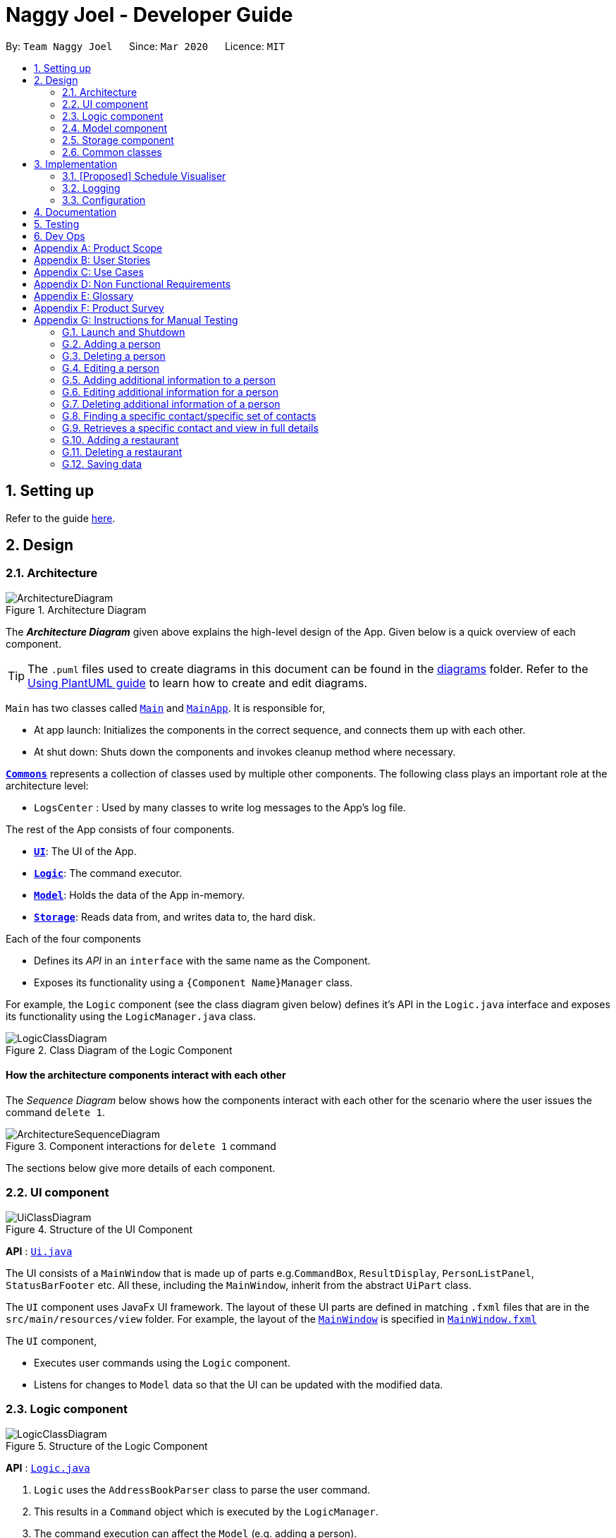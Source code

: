 = Naggy Joel - Developer Guide
:site-section: DeveloperGuide
:toc:
:toc-title:
:toc-placement: preamble
:sectnums:
:imagesDir: images
:stylesDir: stylesheets
:xrefstyle: full
ifdef::env-github[]
:tip-caption: :bulb:
:note-caption: :information_source:
:warning-caption: :warning:
endif::[]
:repoURL: https://github.com/AY1920S2-CS2103-W14-3/main

By: `Team Naggy Joel`      Since: `Mar 2020`      Licence: `MIT`

== Setting up

Refer to the guide <<SettingUp#, here>>.

== Design

[[Design-Architecture]]
=== Architecture

.Architecture Diagram
image::ArchitectureDiagram.png[]

The *_Architecture Diagram_* given above explains the high-level design of the App. Given below is a quick overview of each component.

[TIP]
The `.puml` files used to create diagrams in this document can be found in the link:{repoURL}/docs/diagrams/[diagrams] folder.
Refer to the <<UsingPlantUml#, Using PlantUML guide>> to learn how to create and edit diagrams.

`Main` has two classes called link:{repoURL}/src/main/java/seedu/address/Main.java[`Main`] and link:{repoURL}/src/main/java/seedu/address/MainApp.java[`MainApp`]. It is responsible for,

* At app launch: Initializes the components in the correct sequence, and connects them up with each other.
* At shut down: Shuts down the components and invokes cleanup method where necessary.

<<Design-Commons,*`Commons`*>> represents a collection of classes used by multiple other components.
The following class plays an important role at the architecture level:

* `LogsCenter` : Used by many classes to write log messages to the App's log file.

The rest of the App consists of four components.

* <<Design-Ui,*`UI`*>>: The UI of the App.
* <<Design-Logic,*`Logic`*>>: The command executor.
* <<Design-Model,*`Model`*>>: Holds the data of the App in-memory.
* <<Design-Storage,*`Storage`*>>: Reads data from, and writes data to, the hard disk.

Each of the four components

* Defines its _API_ in an `interface` with the same name as the Component.
* Exposes its functionality using a `{Component Name}Manager` class.

For example, the `Logic` component (see the class diagram given below) defines it's API in the `Logic.java` interface and exposes its functionality using the `LogicManager.java` class.

.Class Diagram of the Logic Component
image::LogicClassDiagram.png[]

[discrete]
==== How the architecture components interact with each other

The _Sequence Diagram_ below shows how the components interact with each other for the scenario where the user issues the command `delete 1`.

.Component interactions for `delete 1` command
image::ArchitectureSequenceDiagram.png[]

The sections below give more details of each component.

[[Design-Ui]]
=== UI component

.Structure of the UI Component
image::UiClassDiagram.png[]

*API* : link:{repoURL}/src/main/java/seedu/address/ui/Ui.java[`Ui.java`]

The UI consists of a `MainWindow` that is made up of parts e.g.`CommandBox`, `ResultDisplay`, `PersonListPanel`, `StatusBarFooter` etc. All these, including the `MainWindow`, inherit from the abstract `UiPart` class.

The `UI` component uses JavaFx UI framework. The layout of these UI parts are defined in matching `.fxml` files that are in the `src/main/resources/view` folder. For example, the layout of the link:{repoURL}/src/main/java/seedu/address/ui/MainWindow.java[`MainWindow`] is specified in link:{repoURL}/src/main/resources/view/MainWindow.fxml[`MainWindow.fxml`]

The `UI` component,

* Executes user commands using the `Logic` component.
* Listens for changes to `Model` data so that the UI can be updated with the modified data.

[[Design-Logic]]
=== Logic component

[[fig-LogicClassDiagram]]
.Structure of the Logic Component
image::LogicClassDiagram.png[]

*API* :
link:{repoURL}/src/main/java/seedu/address/logic/Logic.java[`Logic.java`]

.  `Logic` uses the `AddressBookParser` class to parse the user command.
.  This results in a `Command` object which is executed by the `LogicManager`.
.  The command execution can affect the `Model` (e.g. adding a person).
.  The result of the command execution is encapsulated as a `CommandResult` object which is passed back to the `Ui`.
.  In addition, the `CommandResult` object can also instruct the `Ui` to perform certain actions, such as displaying help to the user.

Given below is the Sequence Diagram for interactions within the `Logic` component for the `execute("delete 1")` API call.

.Interactions Inside the Logic Component for the `delete 1` Command
image::DeleteSequenceDiagram.png[]

NOTE: The lifeline for `DeleteCommandParser` should end at the destroy marker (X) but due to a limitation of PlantUML, the lifeline reaches the end of diagram.

[[Design-Model]]
=== Model component

.Structure of the Model Component
image::ModelClassDiagram.png[]

*API* : link:{repoURL}/src/main/java/seedu/address/model/Model.java[`Model.java`]

The `Model`,

* stores a `UserPref` object that represents the user's preferences.
* stores the Address Book data.
* exposes an unmodifiable `ObservableList<Person>` that can be 'observed' e.g. the UI can be bound to this list so that the UI automatically updates when the data in the list change.
* does not depend on any of the other three components.

[NOTE]
As a more OOP model, we can store a `Tag` list in `Address Book`, which `Person` can reference. This would allow `Address Book` to only require one `Tag` object per unique `Tag`, instead of each `Person` needing their own `Tag` object. An example of how such a model may look like is given below. +
 +
image:BetterModelClassDiagram.png[]

[[Design-Storage]]
=== Storage component

.Structure of the Storage Component
image::StorageClassDiagram.png[]

*API* : link:{repoURL}/src/main/java/seedu/address/storage/Storage.java[`Storage.java`]

The `Storage` component,

* can save `UserPref` objects in json format and read it back.
* can save the Address Book data in json format and read it back.

[[Design-Commons]]
=== Common classes

Classes used by multiple components are in the `seedu.addressbook.commons` package.

== Implementation

This section describes some noteworthy details on how certain features are implemented.

// tag::schedule[]
=== [Proposed] Schedule Visualiser
==== Proposed implementation

The schedule visualiser is facilitated by the implemented `SchoolworkTracker`. The main purpose of the `SchoolworkTracker` is to allow users to keep track of all their assignments so that they do not accidentally overlook any of them. The main components of the `SchoolworkTracker` are as shown in the following class diagram.

image::stClassDiagram.png[]

This feature enhances the basic form of the `SchoolworkTracker` by allowing a user to get a better sense of their current commitments and workload so that they can better manage their time to pursue other social events and hang out with friends. It utilises the existing `Assignments` stored in the `AssignmentList` of the `SchoolworkTracker`. Additionally, it implements the following operations:

* `SchoolworkTracker#calExpectedWorkPerDay()` -- Calculates the expected amount of work the user has to put in each day for the next five days (based on hours) to meet all deadlines.

Given below is an example usage scenario of how the schedule visualizer behaves at each stage.

 Step 1. The user launches the application for the first time. The `SchoolworkTracker` will be initialized with the initial state, which is an empty list.

Step 2. The user executes the add assignment command [`(st)add t/CS2103 tP d/2020-03-27 12:00 e/5`] to add the following assignments to the Schoolwork Tracker.

image::stFilledList.png[]

Step 3. Today is 23 March 2020 and the user wants to see how busy he is and whether he has time to go out with his friends in the next five days while still being able to complete his assignments on time.

The following sequence diagram below shows how the schedule visualisation operation works. 

image::stOverallSequenceDiagram.png[]

image::stPart1.png[]

image::stPart2.png[]

image::stPart3.png[]

Step 4. Based on the results obtained from the schedule command, the user can then decide on how to best plan his outing with his friends.

A sample result of the schedule command is as follows:

image::stScheduleResult.png[]

==== Design Considerations
===== Aspect: How the expected work hours per day is to be calculated
* **Alternative 1 (current choice):** Allocate hours required to complete assignment whose deadline is the next day from query date, if any. Then, allocate hours of the other assignments in such a way to ensure balance workload.
** Pros: Takes into account approaching deadlines and attempts to allocate an equal number of hours each day.
** Cons: Complicated algorithm is more prone to errors.

* **Alternative 2:** Sum the estimated hours / Number of days to deadline for all assignments.
** Pros: Easier to implement.
** Cons: Does not take into account approaching deadlines and may result in some days having impossibly high workload.

// end::schedule[]

tag::get[]
=== Detailed Contact Viewer
==== Implementation

The detailed contact viewer is facilitated by `AddressBook`. This feature allows a user to view a particular contact details in entirety.

Given below is an example usage scenario and how the get mechanism behaves at each step.

Step 1. The user launches the application for the first time. The `AddressBook` will be initialized with the initial state, which is an empty list.

Step 2. The user executes the `(ab)add n/David ...`  command to add a new person.

Step 3. The user executes the `(ab)get 1` command to get the detailed contact of the first person in the AddressBook list.

image::detailedContact.png[]

The following sequence diagram shows how the get operation works within the `Logic` component:

image::getCommand.png[]

==== Design Considerations

===== Aspect: What information to display
* **Alternative 1 (current choice):** Set a limit on details that has a potential long list (such as NoteTaker) and display them on the detailed contact viewer.
** Pros: All information are displayed for easier viewing/access.
** Cons: AddressBook list might be long and hard to view.
* **Alternative 2:** Display selective information on the AddressBook list and the full information under get command.
** Pros: AddressBook list is less cluttered.
** Cons: Omits certain information.
end::get[]

tag::sortAssgn[]
=== Sorting of Assignments
==== Implementation

The sorting of assignments is facilitated by `AssignmentList`. This feature allows a user to sort assignments by deadline or estimated completion time.

Given below is an example usage scenario and how the sort mechanism behaves at each step.

Step 1. The user launches the application for the first time. The 'AssignmentList' will be initialized with the initial state, which is an empty list.

Step 2. The user executes the following commands to add new assignments.

* 1. `(st)add t/CS2103 Project d/2020-04-18 23:59 e/180`
* 2. `(st)add t/DBA3702 Project d/2020-04-19 19:00 e/150`
* 3. `(st)add t/CS2106 Lab d/2020-04-11 20:00 e/20`

Step 3. The user executes the `(st)list -d` command to sort the assignments by deadline.

image::sortAssignment.png[]

The following sequence diagram shows how the list assignment operation works within the `Logic` component:

image::listAssgnCommand.png[]

==== Design Considerations

===== Aspect: How to sort assignment by estimated completion time

* **Alternative 1 (Current choice):** Descending order
** Pros: User can prioritise by doing the assignment which takes the longer first.
** Cons: User may spend too much time on assignments that take much longer.
* **Alternative 2:** Ascending order
** Pros: User can clear more assignments faster, by completing those that takes a shorter amount of time first.
** Cons: User may delay starting on assignments that take longer and risk having uncompleted assignments at the deadline.
end::sortAssgn[]

tag::editRestNote[]
=== Editing of Restaurant Notes
==== Implementation

The editing of restaurant notes is facilitated by `RestaurantBook`. This feature allows a user to edit existing notes of a restaurant in the list.

Given below is an example usage scenario and how the editing of note mechanism behaves at each step.

Step 1: The user launches the application for the first time. The `RestaurantBook` will be initialized with the initial state, which is an empty list.

Step 2: The user executes the following commands to add notes to a restaurant.

* 1. `(rt)add n/Ameens l/Clementi v/No o/09:2300 p/$ c/Indian`
* 2. `(rt)addnote r/Cheese fries`

Step 3: The user executes the `(rt)editnote 1 rl/1 r/Butter chicken` command to edit the first recommended food of the restaurant at index 1, to Butter chicken.

The following sequence diagram shows how the edit restaurant note operation works within the `Logic` component.

image::addRestNote.png[]

==== Design Considerations

===== Aspect: How to execute the command for edit note, given 3 editable notes for a restaurant.
* **Alternative 1 (chosen):** Have one command that allows user to choose any note to edit.
** Pros: Easy for user to use, without switching between different commands.
** Cons: As line number of the relevant note needs to be indicated, many levels of checking of the user input is required, and is thus more prone to errors.
* **Alternative 2:** Have 3 separate edit commands, one for each restaurant's note.
* Pros: Easier to implement.
* Cons: Not user-friendly since different notes cannot be edited in a single command.
end::editRestNote[]

=== Logging

We are using `java.util.logging` package for logging. The `LogsCenter` class is used to manage the logging levels and logging destinations.

* The logging level can be controlled using the `logLevel` setting in the configuration file (See <<Implementation-Configuration>>)
* The `Logger` for a class can be obtained using `LogsCenter.getLogger(Class)` which will log messages according to the specified logging level
* Currently log messages are output through: `Console` and to a `.log` file.

*Logging Levels*

* `SEVERE` : Critical problem detected which may possibly cause the termination of the application
* `WARNING` : Can continue, but with caution
* `INFO` : Information showing the noteworthy actions by the App
* `FINE` : Details that is not usually noteworthy but may be useful in debugging e.g. print the actual list instead of just its size

[[Implementation-Configuration]]
=== Configuration

Certain properties of the application can be controlled (e.g user prefs file location, logging level) through the configuration file (default: `config.json`).

== Documentation

Refer to the guide <<Documentation#, here>>.

== Testing

Refer to the guide <<Testing#, here>>.

== Dev Ops

Refer to the guide <<DevOps#, here>>.

[appendix]
== Product Scope

*Target user profile*: Busy university students who want to balance their hectic work schedule as well as their social life.

* Has the need to manage a significant number of contacts and project/assignment deadlines
* Has the need to manage a significant number of friends' birthdays and their miscellaneous information (such as their likes and dislikes)
* Can type fast and prefers typing over mouse input
* Is reasonably comfortable using CLI applications
* Prefers desktop applications instead of other applications

*Value proposition*: A one-stop application for managing your social life, allowing you to manage contacts faster than a typical mouse/GUI driven app.

* Afraid that you will forget your best friend's birthday? Naggy Joel will remind you!
* Not sure where you want to hang out? Naggy Joel can suggest places for you!
* Want to hang out with your friends but not sure when you can because of your hectic university schedule and many deadlines? Naggy Joel will help you find the time!

[appendix]
== User Stories

Priorities: High (must have) - `* * \*`, Medium (nice to have) - `* \*`, Low (unlikely to have) - `*`

[width="59%",cols="22%,<23%,<25%,<30%",options="header",]
|=======================================================================
|Priority |As a ... |I want to ... |So that I can...

|`* * *` |new user |see usage instructions | refer to instructions when I forget how to use the app

|`* * *` |user |add new contact | so that I can expand my address book

|`* * *` |user |list all my contacts according to particular filters | easily search and locate the people I want to find according to certain filters

|`* * *` |user |edit my contacts | update my contacts’ information to ensure accuracy of my data

|`* * *` |busy university student |be reminded of my friends' birthdays as and when they are approaching | have no need to memorize all my friends' birthdays

|`* * *` |busy university student with many groupmates and friends | find and sort contacts by certain criteria (eg. find by name, find by tags, find by organization) |locate my friends and groupmates easily

|`* * *` |user |undo and redo commands | reverse mistakes.

|`* * *` |user |view a contact in its entirety | see all the information pertinent to a particular contact

|`* * *` |user |add notes to a particular contact | store additional useful information pertaining to a particular contact

|`* * *` |busy university student with many assignments and project deadlines scattered throughout the semester |be provided timely reminders of my work deadlines |not have to remember the specific timing, date and deliverables of each assignment.

|`* * *` |busy university student with a hectic work schedule | get a sense of how free I am to go out with my friends and pursue other social events given my upcoming deadlines |pursue social events without missing my deadlines

|`* *` |busy university student with a hectic work schedule |be able to be suggested places to eat with my friends based on "KIV" notes for certain restaurants |choose a gathering place without much hassle

|`* * *` |university student who wants to live life to the fullest | be able to schedule social events whenever I have free time | still hang out with my friends  amidst all the school work.

|`* * *` |university student with many places to explore| be able to keep track of the different must-try food places | visit them when hanging out with friends.

|`* * *` |university student with many places to explore| be able to keep track of the different food places that opens at odd times| eat when I’m studying until the wee hours.

|`* * *` |university student with different groups of friends | be able to categorise my contacts | know how I met them.

|`* * *` |user | be able to delete unwanted contacts/details | keep the application free from clutter and ensure that it does not take up unnecessary space.

|`* * *` |user | be able to keep track of the restaurants I have visited | have a list of restaurants to go to when I have no preferences.

|`* * *` |university student who aims to have a good social life | be able to remember miscellaneous information about my friends | easily find places to hang out with my friends and identify gifts to buy for their birthdays.

|`* * *` | university student with many assignment to keep track of | mark assignments as done | have a better idea of my remaining assignments.

|`* * *` |busy university student with many assignments and projects |add an assignment to the app | not have to remember the details and deliverables of each assignment.

|`* * *` | busy university student with many events to attend and friends to catch up with |keep track of all the events that I need to attend | do not miss any meetings and anger anyone.

|`* *`| user who has visited many different restaurants | be able to keep track of terrible dishes at each restaurant | I can avoid ordering them again.

|=======================================================================

_{More to be added}_

[appendix]
== Use Cases

(For all use cases below, the *System* is the `AddressBook` and the *Actor* is the `user`, unless specified otherwise)

[discrete]
=== Use case: Adding an assignment

*MSS*

1. User adds an assignment by typing the "(st)add" command and includes description of the assignment, deadline, and number of estimated hours to complete the work.
2. Naggy Joel adds the assignment to the list of assignments.
+
Use case ends.

*Extensions*

[none]
* 1a. The given description, deadline, and number of estimated hours to complete work is invalid/empty.
+
[none]
** 1a1. Naggy Joel shows an error message.
+
Use case ends.

[discrete]
=== Use case: Finding restaurants to hang out

*MSS*

1. User requests to list out all upcoming social events.
2. Naggy Joel lists out all upcoming social events, displaying the dates and times of each event.
3. User chooses the event for which he wants to find a restaurant for.
4. Naggy Joel recommends a restaurant based on the people attending the social event, the number of people attending the social event, and what restaurants the user has noted down previously.
+
Use case ends.

*Extensions*

[none]
* 4a. The contacts attending the social event do not have any likes/dislikes recorded down in Naggy Joel's database.
+
[none]
** 4a1. Naggy Joel recommends the user a few restaurants in its default database which the user has not visited before.
+
Use case ends.

[discrete]
=== Use case: Adding social event

*MSS*

1. User adds a social event, providing information such as the description, date and time of the social event.
2. Naggy Joel requests for the user to add contacts who are going to the social event.
3. User adds the contacts going to the social event.
4. Naggy Joel adds the social event to the list of upcoming social events.
+
Use case ends.

*Extensions*

[none]
* 1a. The social event to be added clashes with an assignment's due date/due time, or another social event's date/time.
+
[none]
** 1a1. Naggy Joel throws an error and scolds the user for trying to fit too many events in their schedule.
+
Use case ends.

[none]
* 3a. The user does not add any contacts from Naggy Joel's database to the upcoming social event.
+
Use case ends.


[discrete]
=== Use case: Finding time for a social event

*MSS*

1. User requests to know all the free time in his schedule for the next upcoming period (can be the next day, week or month)
2. Naggy Joel displays all the pockets of free time in the user's schedule for the next upcoming period.
3. User chooses a period of free time as shown by Duke.
4. Naggy Joel prompts the user to create a social event happening during this period of free time.
5. User creates social event and inputs just the description of social event.
6. Naggy Joel creates the social event and adds it to the list of upcoming social events.
+
Use case ends.

*Extensions*

[none]
* 5a. User cancels creating a social event.
+
[none]
** 5a1. Naggy Joel prompts the user if they are sure they want to cancel the creation of the social event.
** 5a2. User affirms cancellation.
** 5a3. Naggy Joel cancels the creation of the social event.
+
Use case ends.

[discrete]
=== Use case: Marking assignment as done

*MSS*

1. User requests to list out all assignments with upcoming deadlines.
2. Naggy Joel displays a list of all assignments with upcoming deadlines.
3. User chooses the assignment which has been completed.
4. Naggy Joel marks the indicated assignment as completed.
+
Use case ends.

_{More to be added}_

[appendix]
== Non Functional Requirements

. The final product is a result of evolving/enhancing/morphing the given code base.
. The final product targets users who can type fast and prefer typing over other means of input.
. The final product should be for a single user.
. The product is developed incrementally over the project duration.
. The data should be stored locally and should be in a human editable text file.
. The data cannot be stored in a DBMS
. The software should follow the Object-Oriented paradigm primarily.
. The software should work on any <<mainstream-os,mainstream OS>> such as Windows, Linux, and OS-X platforms and should avoid having OS-dependent libraries and OS-specific features.
. The software should work on a computer that has version 11 of Java installed.
. The software should work without requiring an installer.
. The software should not depend on a remote server.
. The use of third-party frameworks is subject to approval by the module administrators
. The file size of deliverables should not exceed 100MB for the JAR file and 15MB/file for the PDF files
.  A user with above average typing speed for regular English text (i.e. not code, not system admin commands) should be able to accomplish most of the tasks faster using commands than using the mouse.
.  Should be able to hold up to 1000 persons without a noticeable sluggishness in performance for typical usage.


_{More to be added}_

[appendix]
== Glossary

[[mainstream-os]] Mainstream OS::
Windows, Linux, OS-X

[appendix]
== Product Survey

*Product Name*

Author: ...

Pros:

* ...
* ...

Cons:

* ...
* ...

[appendix]
== Instructions for Manual Testing

Given below are instructions to test the app manually.

[NOTE]
These instructions only provide a starting point for testers to work on; testers are expected to do more _exploratory_ testing.

=== Launch and Shutdown

. Initial launch

.. Download the jar file and copy into an empty folder
.. Double-click the jar file +
   Expected: Shows the GUI with a set of sample contacts. The window size may not be optimum.

. Saving window preferences

.. Resize the window to an optimum size. Move the window to a different location. Close the window.
.. Re-launch the app by double-clicking the jar file. +
   Expected: The most recent window size and location is retained.

_{ more test cases ... }_

=== Adding a person

. Adding a person while all persons are listed

.. Prerequisites: List all persons using the `(ab)list` command. Multiple persons in the list.
.. Test case: `(ab)add n/John p/12345 o/NUS n/05-20`
   Expected: A new contact with the name John, phone number 12345, and birthday 20 May is added to the list. Details of the added contact shown in the status message.

=== Deleting a person

. Deleting a person while all persons are listed

.. Prerequisites: List all persons using the `(ab)list` command. Multiple persons in the list.
.. Test case: `(ab)delete 1` +
   Expected: First contact is deleted from the list. Details of the deleted contact shown in the status message.
.. Test case: `(ab)delete 0` +
   Expected: No person is deleted. Error details shown in the status message.
.. Other incorrect delete commands to try: `(ab)delete`, `(ab)delete x` (where x is larger than the list size) _{give more}_ +
   Expected: Similar to previous.

. Deleting a person while finding contacts that meet certain criteria

.. Prerequisites: List subset of contacts using the `(ab)find` command. Persons who meet the criteria are listed.
.. Test case: `(ab)delete x` (where x exists in the full contact list but not in the filtered list) +
   Expected: No person is deleted. Error details shown in the status message.

=== Editing a person

. Editing a person while all persons listed

.. Prerequisites: List all persons using the `(ab)list` command. Multiple persons in the list.
.. Test case: `(ab)edit 3 t/BFF -t/Friends` +
   Expected: Third contact in the list is edited, with tag "Friends" deleted, and tag "BFF" added. Details  of the edited contact shown in the status message.

. Editing a person while finding contacts that meet certain criteria

.. Prerequisites: List subset of contacts using the `(ab)find` command. Persons who meet the criteria are listed.
.. Test case: `(ab)edit x b/06-22` (where x exists in the full contact list but not in the filtered list) +
   Expected: No person is edited. Error details shown in the status message.

=== Adding additional information to a person

. Adds note(s) to a person while all persons listed

.. Prerequisites: List all persons using the `(ab)list` command. Multiple persons in the list.
.. Test case: `(ab)addnote 2 i/Likes red i/Lives in Jurong` +
   Expected: Second contact in the list has 2 new notes, "Likes red" and "Lives in Jurong", added. Details of the edited contact shown in the status message.

. Editing a person while finding contacts that meet certain criteria

.. Prerequisites: List subset of contacts using the `(ab)find` command. Persons who meet the criteria are listed.
.. Test case: `(ab)addnote x i/Can't take spicy` (where x exists in the full contact list but not in the filtered list) +
   Expected: No new note is added to a person. Error details shown in the status message.

=== Editing additional information for a person

. Edits an existing note of person while all persons listed

.. Prerequisites: List all persons using the `(ab)list` command. Multiple persons in the list.
.. Test case: `(ab)editnote 2 l/2 i/Likes matcha` +
   Expected: Edits the second note of the second contact in the list to "Likes matcha". Details of the edited contact shown in the status message.
.. Test case: `(ab)editnote x i/Likes red` (where x is larger than the number of existing notes of a person) +
   Expected: No note is edited for the person. Error details shown in the status message.
.. Other incorrect commands to try: `(ab)editnote 2 l/aaa i/Likes cats (where line number is not an integer)
   Expected: Similar to previous

. Editing an existing note of a person while finding contacts that meet certain criteria

.. Prerequisites: List subset of contacts using the `(ab)find` command. Persons who meet the criteria are listed.
.. Test case: `(ab)editnote x l/3 i/Can't take spicy` (where x exists in the full contact list but not in the filtered list) +
   Expected: No note is edited for a person. Error details shown in the status message.

=== Deleting additional information of a person

. Delete note(s) of a person while all persons listed

.. Prerequisites: List all persons using the `(ab)list` command. Multiple persons in the list.
.. Test case: `(ab)deletenote 2 l/1 l/3` +
   Expected: Deletes the first and third note of the second contact in the list. Details of the edited contact shown in the status message.
.. Test case: `(ab)deletenote 2 l/x` (where x is larger than the number of existing notes of a person) +
   Expected: No note is deleted for the person. Error details shown in the status message.
.. Other incorrect commands to try: `(ab)deletenote 2 l/2 l/aaa (where line number is not an integer)
   Expected: Similar to previous

. Editing a person while finding contacts that meet certain criteria

.. Prerequisites: List subset of contacts using the `(ab)find` command. Persons who meet the criteria are listed.
.. Test case: `(ab)deletenote x l/2` (where x exists in the full contact list but not in the filtered list) +
   Expected: No note is deleted for a person. Error details shown in the status message.

=== Finding a specific contact/specific set of contacts

. Finding person(s) by organization, name or tag.

.. Prerequisites: List all persons using the `(ab)list` command. Multiple persons in the list.
.. Test case: `(ab)find o/NUS n/Lim` +
   Expected: If person(s) with the organization "NUS" and have the word "Lim" in the name, person(s) will be listed. The number of person listed shown in the status message.

=== Retrieves a specific contact and view in full details

. Retrieves a person contact while all persons listed

.. Prerequisites: List all persons using the `(ab)list` command. Multiple persons in the list.
.. Test case: `(ab)get 2` +
   Expected: Display the second person in the full contact list. The number of person listed shown in the status message.
.. Test case: `(ab)get x` (where x is larger than the number of contacts in the list) +
   Expected: No detailed view of contact is displayed. Error details shown in the status message.

. Retrieves a person contact while finding contacts that meet certain criteria

.. Prerequisites: List subset of contacts using the `(ab)find` command. Persons who meet the criteria are listed.
.. Test case: `(ab)get x ` (where x exists in the full contact list but not in the filtered list) +
Expected: No detailed view of contact is displayed. Error details shown in the status message.

=== Adding a restaurant

. Test case: `(rt)add n/Ameens l/Clementi v/No o/0900:2300 p/$ c/Indian` +
  Expected: Adds a new restaurant called Ameens at Clementi with 1 dollar sign price point, opens from 9am to 11pm, with cuisine Indian and has yet to be visited.

=== Deleting a restaurant

. Test case: `(rt)delete 2` +
  Expected: Deletes the second restaurant in the restaurant list. Details of the deleted restaurant shown in the status message.
. Test case: `(rt)delete x` (where x is larger than the size of the restaurant list) +
  Expected: No restaurant is deleted. Error details shown in the status message.

_{ more test cases ... }_

=== Saving data

. Dealing with missing/corrupted data files

.. _{explain how to simulate a missing/corrupted file and the expected behavior}_

_{ more test cases ... }_
